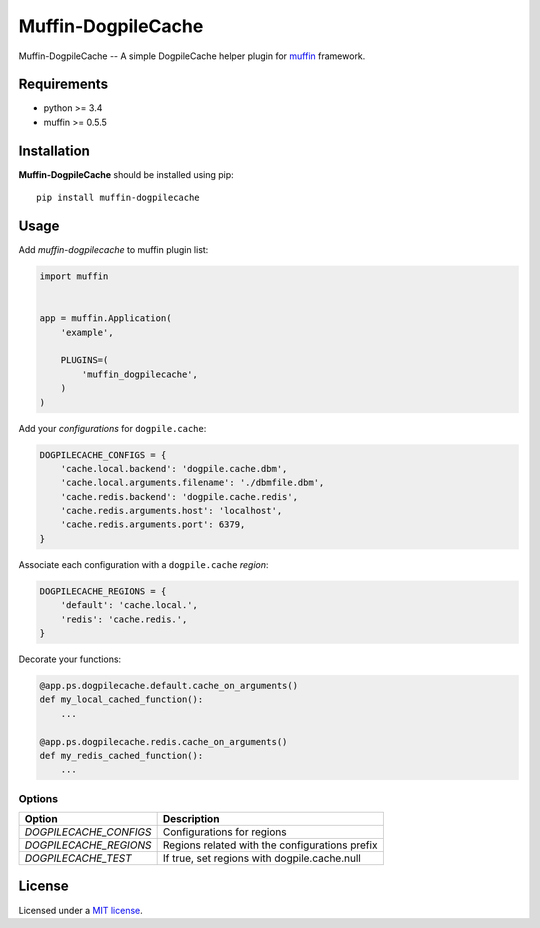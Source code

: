 
Muffin-DogpileCache
#################

.. _description:

Muffin-DogpileCache -- A simple DogpileCache helper plugin for muffin_ framework.

.. _requirements:

Requirements
=============

- python >= 3.4
- muffin >= 0.5.5

.. _installation:

Installation
=============

**Muffin-DogpileCache** should be installed using pip: ::

    pip install muffin-dogpilecache

.. _usage:

Usage
=====

Add *muffin-dogpilecache* to muffin plugin list:

.. code-block:: python

    import muffin


    app = muffin.Application(
        'example',

        PLUGINS=(
            'muffin_dogpilecache',
        )
    )

Add your *configurations* for ``dogpile.cache``:

.. code-block:: python

    DOGPILECACHE_CONFIGS = {
        'cache.local.backend': 'dogpile.cache.dbm',
        'cache.local.arguments.filename': './dbmfile.dbm',
        'cache.redis.backend': 'dogpile.cache.redis',
        'cache.redis.arguments.host': 'localhost',
        'cache.redis.arguments.port': 6379,
    }

Associate each configuration with a ``dogpile.cache`` *region*:

.. code-block:: python

    DOGPILECACHE_REGIONS = {
        'default': 'cache.local.',
        'redis': 'cache.redis.',
    }

Decorate your functions:

.. code-block:: python

    @app.ps.dogpilecache.default.cache_on_arguments()
    def my_local_cached_function():
        ...

    @app.ps.dogpilecache.redis.cache_on_arguments()
    def my_redis_cached_function():
        ...

.. _options:

Options
-------

========================== ==============================================================
Option                     Description
========================== ==============================================================
 *DOGPILECACHE_CONFIGS*    Configurations for regions
 *DOGPILECACHE_REGIONS*    Regions related with the configurations prefix
 *DOGPILECACHE_TEST*       If true, set regions with dogpile.cache.null
========================== ==============================================================

License
=======

Licensed under a `MIT license`_.

.. _links:

.. _muffin: https://github.com/klen/muffin
.. _MIT license: https://github.com/abnerpc/muffin-dogpilecache/blob/master/LICENSE
